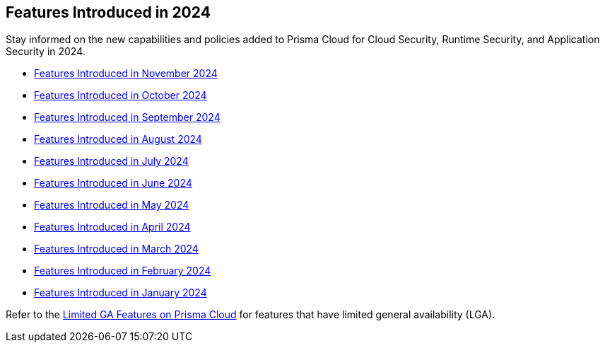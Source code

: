 == Features Introduced in 2024

Stay informed on the new capabilities and policies added to Prisma Cloud for Cloud Security, Runtime Security, and Application Security in 2024.

//The following topics provide a snapshot of new features introduced for Prisma® Cloud in 2023. Refer to the https://docs.paloaltonetworks.com/prisma/prisma-cloud/prisma-cloud-admin[Prisma® Cloud Administrator’s Guide] for more information on how to use the service.

* xref:features-introduced-in-november-2024.adoc[Features Introduced in November 2024]
* xref:features-introduced-in-october-2024.adoc[Features Introduced in October 2024]
* xref:features-introduced-in-september-2024.adoc[Features Introduced in September 2024]
* xref:features-introduced-in-august-2024.adoc[Features Introduced in August 2024]
* xref:features-introduced-in-july-2024.adoc[Features Introduced in July 2024]
* xref:features-introduced-in-june-2024.adoc[Features Introduced in June 2024]
* xref:features-introduced-in-may-2024.adoc[Features Introduced in May 2024]
* xref:features-introduced-in-april-2024.adoc[Features Introduced in April 2024]
* xref:features-introduced-in-march-2024.adoc[Features Introduced in March 2024]
* xref:features-introduced-in-february-2024.adoc[Features Introduced in February 2024]
* xref:features-introduced-in-january-2024.adoc[Features Introduced in January 2024]


Refer to the xref:../../limited-ga-features-prisma-cloud/limited-ga-features-prisma-cloud.adoc[Limited GA Features on Prisma Cloud] for features that have limited general availability (LGA).

//Refer to the xref:../../Archived-releases[Classic Releases] to see previous release notes till September 2023.
